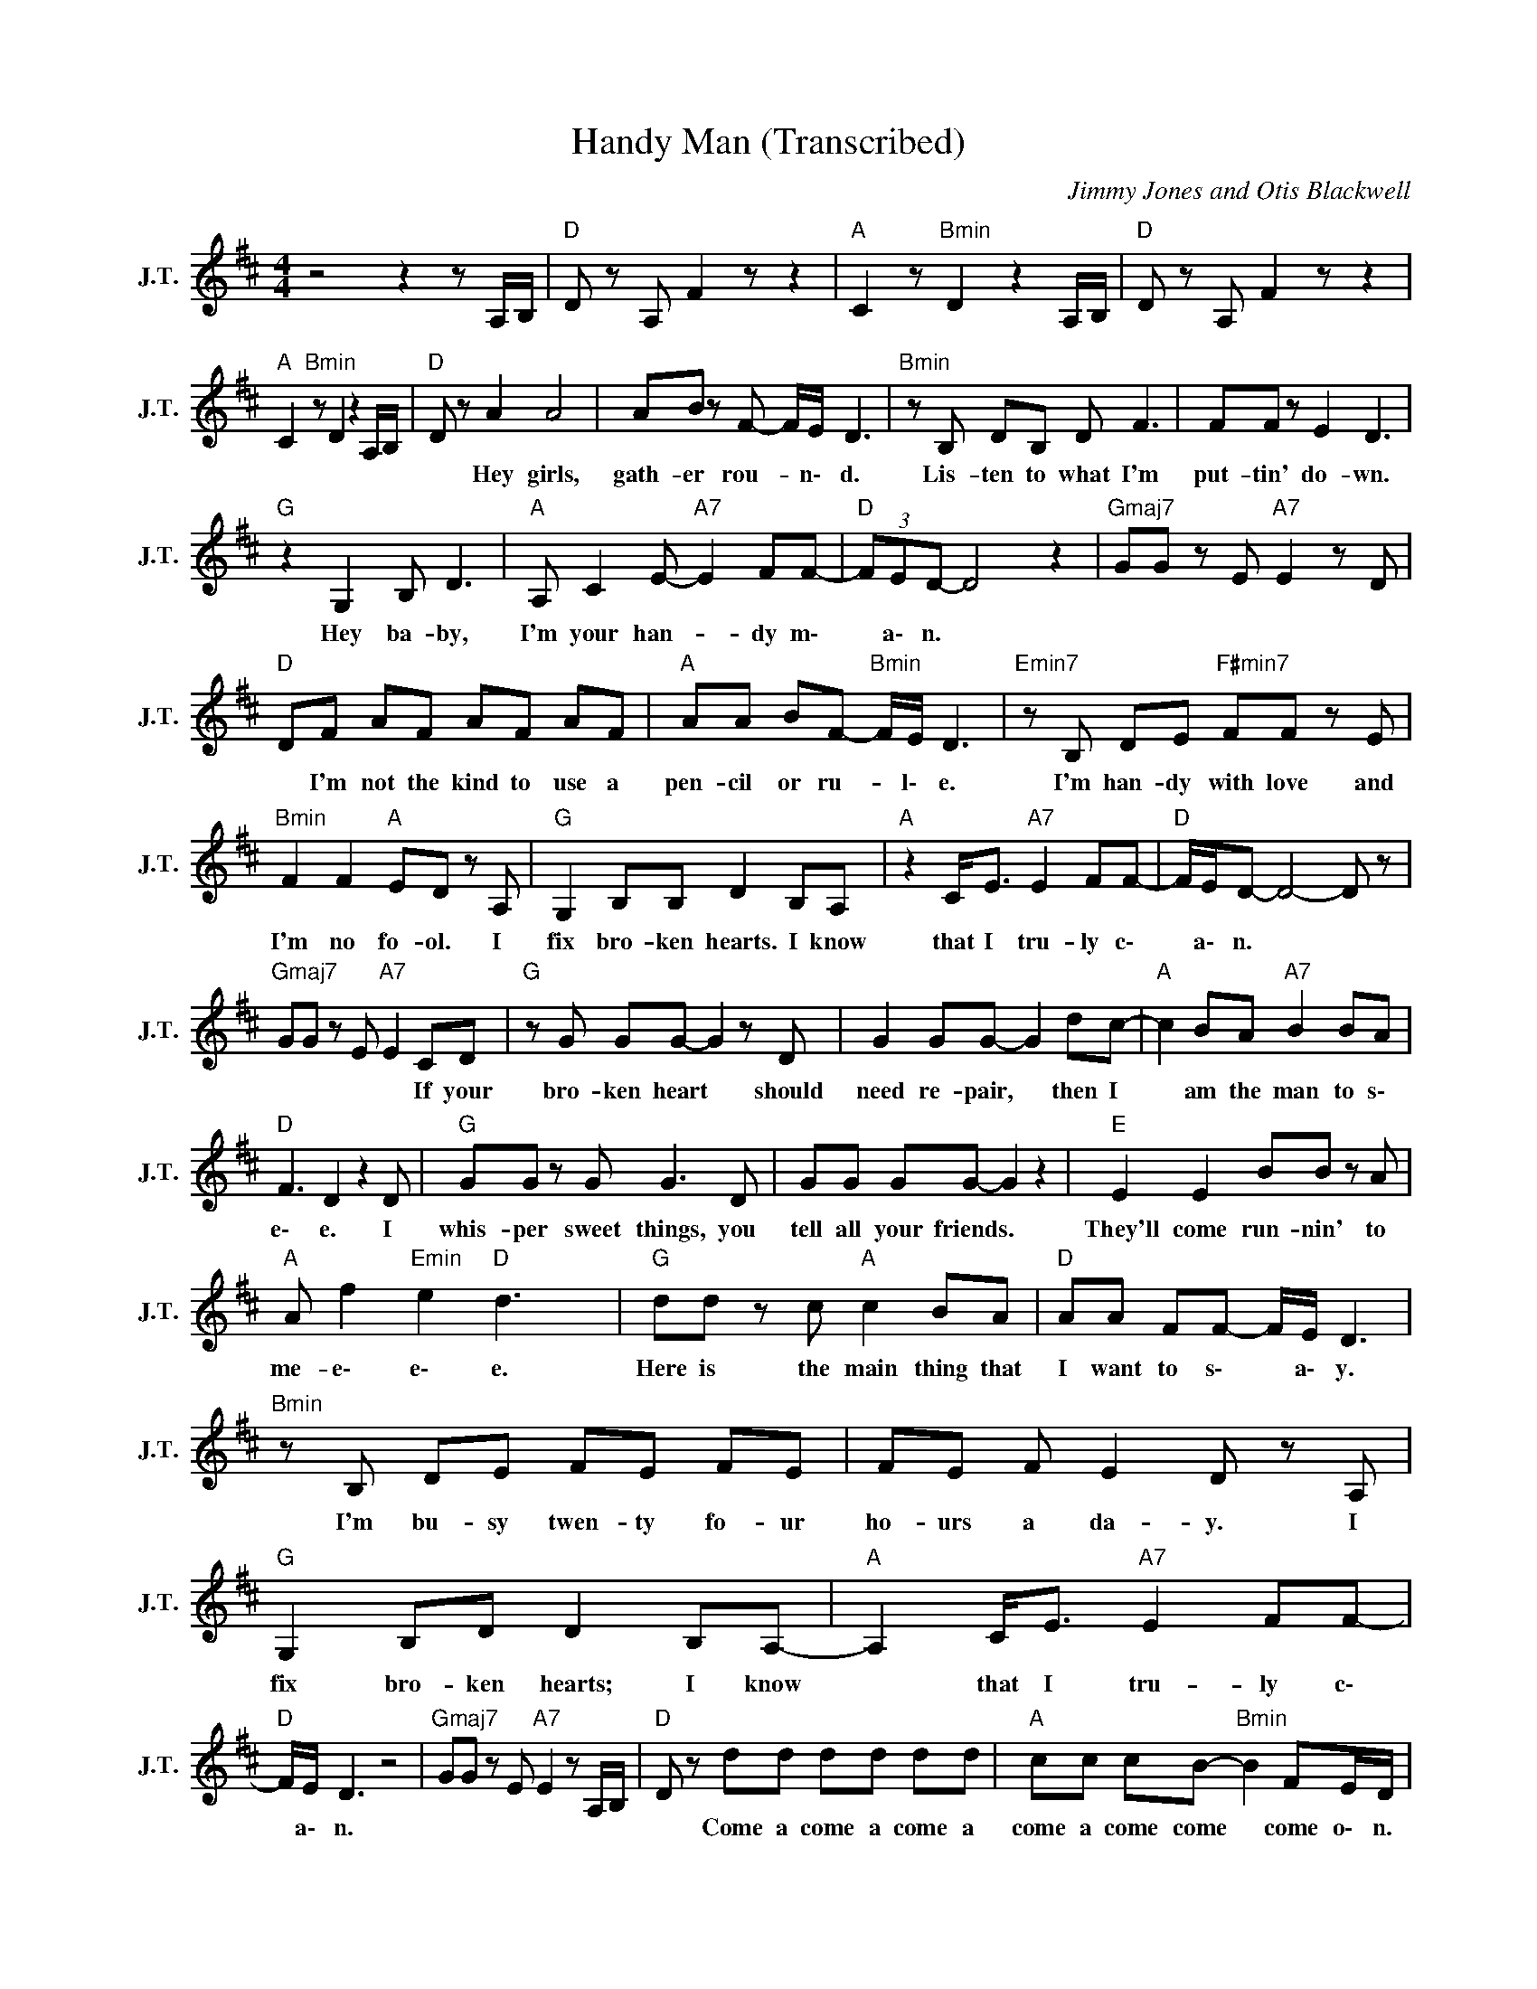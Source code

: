 X:1
T:Handy Man (Transcribed)
C:Jimmy Jones and Otis Blackwell
Z:All Rights Reserved
L:1/8
M:4/4
K:D
V:1 treble nm="J.T." snm="J.T."
%%MIDI channel 4
%%MIDI program 70
V:1
 z4 z2 z A,/B,/ |"D " D z A, F2 z z2 |"A " C2 z"Bmin" D2 z2 A,/B,/ |"D " D z A, F2 z z2 | %4
w: ||||
"A " C2"Bmin" z D2 z2 A,/B,/ |"D " D z A2 A4 | AB z F- F/E/ D3 |"Bmin" z B, DB, D F3 | FF z E2 D3 | %9
w: |* Hey girls,|gath- er rou- * n\- d.|Lis- ten to what I'm|put- tin' do- wn.|
"G " z2 G,2 B, D3 |"A " A, C2 E-"A7" E2 FF- |"D " (3FED- D4 z2 |"Gmaj7" GG z E"A7" E2 z D | %13
w: Hey ba- by,|I'm your han- * dy m\-|* a\- n. *||
"D " DF AF AF AF |"A " AA BF-"Bmin" F/E/ D3 |"Emin7" z B, DE"F#min7" FF z E | %16
w: * I'm not the kind to use a|pen- cil or ru- * l\- e.|I'm han- dy with love and|
"Bmin" F2 F2"A " ED z A, |"G " G,2 B,B, D2 B,A, |"A " z2 C<E"A7" E2 FF- |"D " F/E/D- D4- D z | %20
w: I'm no fo- ol. I|fix bro- ken hearts. I know|that I tru- ly c\-|* a\- n. * *|
"Gmaj7" GG z E"A7" E2 CD |"G " z G GG- G2 z D | G2 GG- G2 dc- |"A " c2 BA"A7" B2 BA | %24
w: * * * * If your|bro- ken heart * should|need re- pair, * then I|* am the man to s\-|
"D " F3 D2 z2 D |"G " GG z G G3 D | GG GG- G2 z2 |"E " E2 E2 BB z A | %28
w: e\- e. I|whis- per sweet things, you|tell all your friends. *|They'll come run- nin' to|
"A " A f2"Emin" e2"D " d3 x115/24 |"G " dd z c"A " c2 BA |"D " AA FF- F/E/ D3 | %31
w: me- e\- e\- e.|Here is the main thing that|I want to s\- * a\- y.|
"Bmin" z B, DE FE FE | FE F E2 D z A, |"G " G,2 B,D D2 B,A,- |"A " A,2 C<E"A7" E2 FF- | %35
w: I'm bu- sy twen- ty fo- ur|ho- urs a da- y. I|fix bro- ken hearts; I know|* that I tru- ly c\-|
"D " F/E/ D3 z4 |"Gmaj7" GG z E"A7" E2 z A,/B,/ |"D " D z dd dd dd |"A " cc cB-"Bmin" B2 FE/D/ | %39
w: * a\- n.||* Come a come a come a|come a come come * come o\- n.|
"D " z2 d6 |"A " c3"Bmin" B- B3 z |"D " z2 dd dd dd |"A " cc"Bmin" c B2 F E<D |"E " E2 E2 B B2 A | %44
w: Yeah|yeah yeah *|Come a come a come a|come a come come Oh ye- ah.|They'll come run- nin' to|
"A " A f2"Emin" e2"D " d3 x83/24 |"G " d d2 c"A " c2 BA- |"D " AA FF- F/E/ D3 | %47
w: me- e\- e\- e.|Here is the main thing I|* want to s\- * a\- y.|
"Bmin" z B, DE FE FF- | FE F E2 D z A, |"G " G,2 B,D D2 B,A, |"A " A,2 C<E-"A7" E2 FF- | %51
w: I'm bu- sy twen- ty four ho-|* urs a da- y. I|fix bro- ken hearts. Ba- by,|I'm your han- * dy m\-|
"D " F/E/D- D4 z2 |"Gmaj7" GG z E"A7" E2 z A,/B,/ |"D " D z dd dd dd |"A " cc"Bmin" cB- B2 FE/D/ | %55
w: * a\- n. *||* Come a come a come a|come a come come * come o\- n.|
"D " z2 d6 |"A " c3 B-"Bmin" B3 z |"D " z2 dd dd dd |"A " cc"Bmin" c B2 F E<D |"D " z2 d6 | %60
w: Yeah|yeah yeah *|Come a come a come a|come a come come come o\- n.|Yeah|
"A ""Bmin" c3 B2 z FA/F/- |"D " F2 z2 z4 |"A ""Bmin" z4 FA FE |"D " F/E/D- D4- D z | %64
w: yeah yeah That's m\- e!||I'm your han- dy|m\- a\- n. * *|
"A ""Bmin" z4 z2 FA/F/- |"D " F2 z2 z4 |"A ""Bmin" z4 FA FE |"D " D8 |"A ""Bmin" z8 x149/48 |] %69
w: That's m\- e!||I'm your han- dy|man.||

